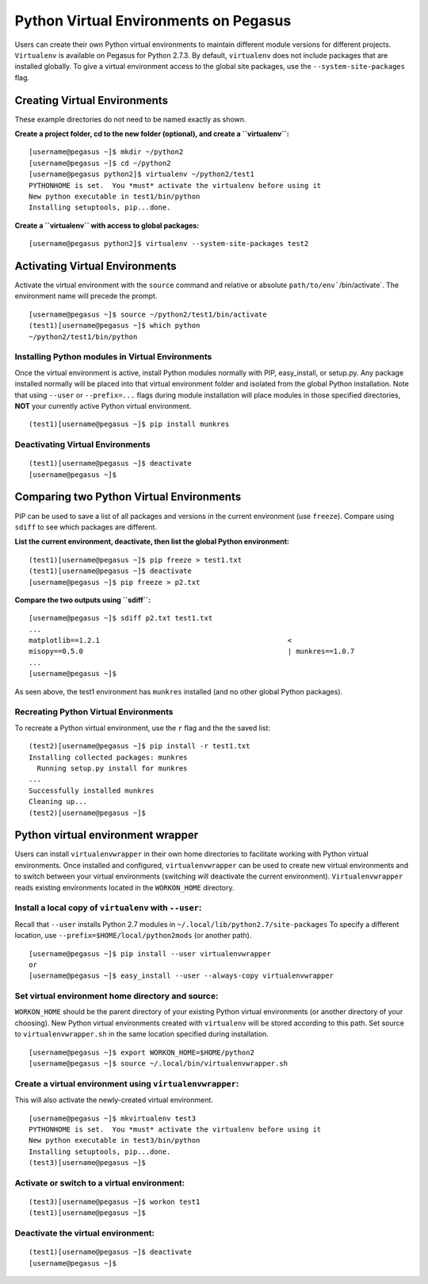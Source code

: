 Python Virtual Environments on Pegasus
======================================

Users can create their own Python virtual environments to maintain
different module versions for different projects. ``Virtualenv`` is
available on Pegasus for Python 2.7.3. By default, ``virtualenv`` does
not include packages that are installed globally. To give a virtual
environment access to the global site packages, use the
``--system-site-packages`` flag.

Creating Virtual Environments
-----------------------------

These example directories do not need to be named exactly as shown.

**Create a project folder, cd to the new folder (optional), and create a
``virtualenv``:**

::

    [username@pegasus ~]$ mkdir ~/python2
    [username@pegasus ~]$ cd ~/python2
    [username@pegasus python2]$ virtualenv ~/python2/test1
    PYTHONHOME is set.  You *must* activate the virtualenv before using it
    New python executable in test1/bin/python
    Installing setuptools, pip...done.

**Create a ``virtualenv`` with access to global packages:**

::

    [username@pegasus python2]$ virtualenv --system-site-packages test2

Activating Virtual Environments
-------------------------------

Activate the virtual environment with the ``source`` command and
relative or absolute :literal:`path/to/env``/bin/activate`. The
environment name will precede the prompt.

::

    [username@pegasus ~]$ source ~/python2/test1/bin/activate
    (test1)[username@pegasus ~]$ which python
    ~/python2/test1/bin/python

Installing Python modules in Virtual Environments
~~~~~~~~~~~~~~~~~~~~~~~~~~~~~~~~~~~~~~~~~~~~~~~~~

Once the virtual environment is active, install Python modules normally
with PIP, easy_install, or setup.py. Any package installed normally will
be placed into that virtual environment folder and isolated from the
global Python installation. Note that using ``--user`` or
``--prefix=...`` flags during module installation will place modules in
those specified directories, **NOT** your currently active Python
virtual environment.

::

    (test1)[username@pegasus ~]$ pip install munkres

Deactivating Virtual Environments
~~~~~~~~~~~~~~~~~~~~~~~~~~~~~~~~~

::

    (test1)[username@pegasus ~]$ deactivate
    [username@pegasus ~]$ 

Comparing two Python Virtual Environments
-----------------------------------------

PIP can be used to save a list of all packages and versions in the
current environment (use ``freeze``). Compare using ``sdiff`` to see
which packages are different.

**List the current environment, deactivate, then list the global Python
environment:**

::

    (test1)[username@pegasus ~]$ pip freeze > test1.txt
    (test1)[username@pegasus ~]$ deactivate
    [username@pegasus ~]$ pip freeze > p2.txt

**Compare the two outputs using ``sdiff``:**

::

    [username@pegasus ~]$ sdiff p2.txt test1.txt
    ...
    matplotlib==1.2.1                                             <
    misopy==0.5.0                                                 | munkres==1.0.7
    ...
    [username@pegasus ~]$ 

As seen above, the test1 environment has ``munkres`` installed (and no
other global Python packages).

Recreating Python Virtual Environments
~~~~~~~~~~~~~~~~~~~~~~~~~~~~~~~~~~~~~~

To recreate a Python virtual environment, use the ``r`` flag and the the
saved list:

::

    (test2)[username@pegasus ~]$ pip install -r test1.txt
    Installing collected packages: munkres
      Running setup.py install for munkres
    ...
    Successfully installed munkres
    Cleaning up...
    (test2)[username@pegasus ~]$ 

Python virtual environment wrapper
----------------------------------

Users can install ``virtualenvwrapper`` in their own home directories to
facilitate working with Python virtual environments. Once installed and
configured, ``virtualenvwrapper`` can be used to create new virtual
environments and to switch between your virtual environments (switching
will deactivate the current environment). ``Virtualenvwrapper`` reads
existing environments located in the ``WORKON_HOME`` directory.

Install a local copy of ``virtualenv`` with ``--user``:
~~~~~~~~~~~~~~~~~~~~~~~~~~~~~~~~~~~~~~~~~~~~~~~~~~~~~~~

Recall that ``--user`` installs Python 2.7 modules in
``~/.local/lib/python2.7/site-packages`` To specify a different
location, use ``--prefix=$HOME/local/python2mods`` (or another path).

::

    [username@pegasus ~]$ pip install --user virtualenvwrapper
    or
    [username@pegasus ~]$ easy_install --user --always-copy virtualenvwrapper

Set virtual environment home directory and source:
~~~~~~~~~~~~~~~~~~~~~~~~~~~~~~~~~~~~~~~~~~~~~~~~~~

``WORKON_HOME`` should be the parent directory of your existing Python
virtual environments (or another directory of your choosing). New Python
virtual environments created with ``virtualenv`` will be stored
according to this path. Set source to ``virtualenvwrapper.sh`` in the
same location specified during installation.

::

    [username@pegasus ~]$ export WORKON_HOME=$HOME/python2
    [username@pegasus ~]$ source ~/.local/bin/virtualenvwrapper.sh

Create a virtual environment using ``virtualenvwrapper``:
~~~~~~~~~~~~~~~~~~~~~~~~~~~~~~~~~~~~~~~~~~~~~~~~~~~~~~~~~

This will also activate the newly-created virtual environment.

::

    [username@pegasus ~]$ mkvirtualenv test3
    PYTHONHOME is set.  You *must* activate the virtualenv before using it
    New python executable in test3/bin/python
    Installing setuptools, pip...done.
    (test3)[username@pegasus ~]$ 

Activate or switch to a virtual environment:
~~~~~~~~~~~~~~~~~~~~~~~~~~~~~~~~~~~~~~~~~~~~

::

    (test3)[username@pegasus ~]$ workon test1
    (test1)[username@pegasus ~]$ 

Deactivate the virtual environment:
~~~~~~~~~~~~~~~~~~~~~~~~~~~~~~~~~~~

::

    (test1)[username@pegasus ~]$ deactivate
    [username@pegasus ~]$
